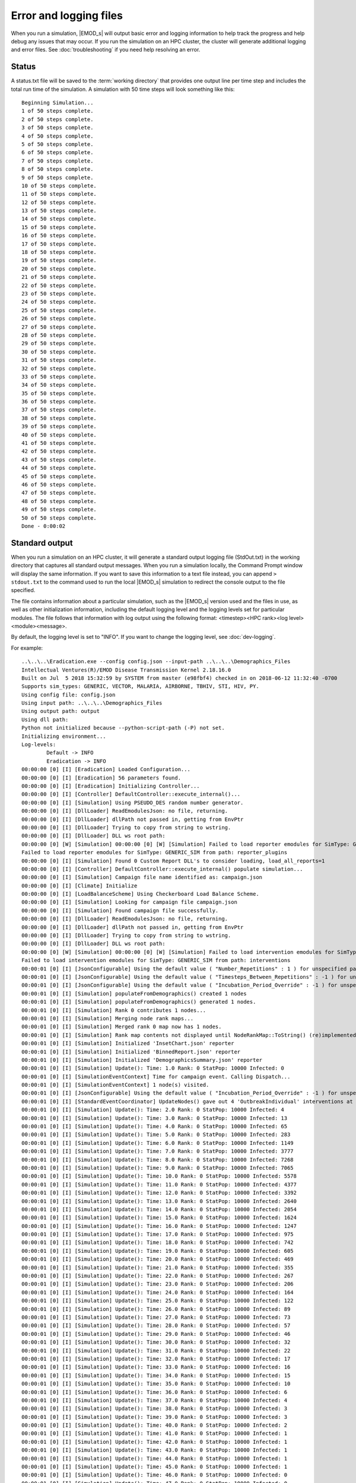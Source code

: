 =======================
Error and logging files
=======================

When you run a simulation, |EMOD_s| will output basic error and logging information to help track
the progress and help debug any issues that may occur. If you run the simulation on an HPC
cluster, the cluster will generate additional logging and error files. See :doc:`troubleshooting`
if you need help resolving an error.

Status
======

A status.txt file will be saved to the :term:`working directory` that provides one
output line per time step and includes the total run time of the simulation. A simulation
with 50 time steps will look something like this::

    Beginning Simulation...
    1 of 50 steps complete.
    2 of 50 steps complete.
    3 of 50 steps complete.
    4 of 50 steps complete.
    5 of 50 steps complete.
    6 of 50 steps complete.
    7 of 50 steps complete.
    8 of 50 steps complete.
    9 of 50 steps complete.
    10 of 50 steps complete.
    11 of 50 steps complete.
    12 of 50 steps complete.
    13 of 50 steps complete.
    14 of 50 steps complete.
    15 of 50 steps complete.
    16 of 50 steps complete.
    17 of 50 steps complete.
    18 of 50 steps complete.
    19 of 50 steps complete.
    20 of 50 steps complete.
    21 of 50 steps complete.
    22 of 50 steps complete.
    23 of 50 steps complete.
    24 of 50 steps complete.
    25 of 50 steps complete.
    26 of 50 steps complete.
    27 of 50 steps complete.
    28 of 50 steps complete.
    29 of 50 steps complete.
    30 of 50 steps complete.
    31 of 50 steps complete.
    32 of 50 steps complete.
    33 of 50 steps complete.
    34 of 50 steps complete.
    35 of 50 steps complete.
    36 of 50 steps complete.
    37 of 50 steps complete.
    38 of 50 steps complete.
    39 of 50 steps complete.
    40 of 50 steps complete.
    41 of 50 steps complete.
    42 of 50 steps complete.
    43 of 50 steps complete.
    44 of 50 steps complete.
    45 of 50 steps complete.
    46 of 50 steps complete.
    47 of 50 steps complete.
    48 of 50 steps complete.
    49 of 50 steps complete.
    50 of 50 steps complete.
    Done - 0:00:02

Standard output
===============

When you run a simulation on an HPC cluster, it will generate a standard output logging file
(StdOut.txt) in the working directory that captures all standard output messages. When you run a
simulation locally, the Command Prompt window will display the same information. If you want to save
this information to a text file instead, you can append ``> stdout.txt`` to the command used to
run the local |EMOD_s| simulation to redirect the console output to the file specified.

The file contains information about a particular simulation, such as the |EMOD_s| version used and
the files in use, as well as other initialization information, including the default logging level
and the logging levels set for particular modules. The file follows that information
with log output using the following format: <timestep><HPC rank><log level><module><message>.

By default, the logging level is set to "INFO". If you want to change the logging level,
see :doc:`dev-logging`.

For example::


    ..\..\..\Eradication.exe --config config.json --input-path ..\..\..\Demographics_Files
    Intellectual Ventures(R)/EMOD Disease Transmission Kernel 2.18.16.0
    Built on Jul  5 2018 15:32:59 by SYSTEM from master (e98fbf4) checked in on 2018-06-12 11:32:40 -0700
    Supports sim_types: GENERIC, VECTOR, MALARIA, AIRBORNE, TBHIV, STI, HIV, PY.
    Using config file: config.json
    Using input path: ..\..\..\Demographics_Files
    Using output path: output
    Using dll path:
    Python not initialized because --python-script-path (-P) not set.
    Initializing environment...
    Log-levels:
            Default -> INFO
            Eradication -> INFO
    00:00:00 [0] [I] [Eradication] Loaded Configuration...
    00:00:00 [0] [I] [Eradication] 56 parameters found.
    00:00:00 [0] [I] [Eradication] Initializing Controller...
    00:00:00 [0] [I] [Controller] DefaultController::execute_internal()...
    00:00:00 [0] [I] [Simulation] Using PSEUDO_DES random number generator.
    00:00:00 [0] [I] [DllLoader] ReadEmodulesJson: no file, returning.
    00:00:00 [0] [I] [DllLoader] dllPath not passed in, getting from EnvPtr
    00:00:00 [0] [I] [DllLoader] Trying to copy from string to wstring.
    00:00:00 [0] [I] [DllLoader] DLL ws root path:
    00:00:00 [0] [W] [Simulation] 00:00:00 [0] [W] [Simulation] Failed to load reporter emodules for SimType: GENERIC_SIM from path: reporter_plugins
    Failed to load reporter emodules for SimType: GENERIC_SIM from path: reporter_plugins
    00:00:00 [0] [I] [Simulation] Found 0 Custom Report DLL's to consider loading, load_all_reports=1
    00:00:00 [0] [I] [Controller] DefaultController::execute_internal() populate simulation...
    00:00:00 [0] [I] [Simulation] Campaign file name identified as: campaign.json
    00:00:00 [0] [I] [Climate] Initialize
    00:00:00 [0] [I] [LoadBalanceScheme] Using Checkerboard Load Balance Scheme.
    00:00:00 [0] [I] [Simulation] Looking for campaign file campaign.json
    00:00:00 [0] [I] [Simulation] Found campaign file successfully.
    00:00:00 [0] [I] [DllLoader] ReadEmodulesJson: no file, returning.
    00:00:00 [0] [I] [DllLoader] dllPath not passed in, getting from EnvPtr
    00:00:00 [0] [I] [DllLoader] Trying to copy from string to wstring.
    00:00:00 [0] [I] [DllLoader] DLL ws root path:
    00:00:00 [0] [W] [Simulation] 00:00:00 [0] [W] [Simulation] Failed to load intervention emodules for SimType: GENERIC_SIM from path: interventions
    Failed to load intervention emodules for SimType: GENERIC_SIM from path: interventions
    00:00:01 [0] [I] [JsonConfigurable] Using the default value ( "Number_Repetitions" : 1 ) for unspecified parameter.
    00:00:01 [0] [I] [JsonConfigurable] Using the default value ( "Timesteps_Between_Repetitions" : -1 ) for unspecified parameter.
    00:00:01 [0] [I] [JsonConfigurable] Using the default value ( "Incubation_Period_Override" : -1 ) for unspecified parameter.
    00:00:01 [0] [I] [Simulation] populateFromDemographics() created 1 nodes
    00:00:01 [0] [I] [Simulation] populateFromDemographics() generated 1 nodes.
    00:00:01 [0] [I] [Simulation] Rank 0 contributes 1 nodes...
    00:00:01 [0] [I] [Simulation] Merging node rank maps...
    00:00:01 [0] [I] [Simulation] Merged rank 0 map now has 1 nodes.
    00:00:01 [0] [I] [Simulation] Rank map contents not displayed until NodeRankMap::ToString() (re)implemented.
    00:00:01 [0] [I] [Simulation] Initialized 'InsetChart.json' reporter
    00:00:01 [0] [I] [Simulation] Initialized 'BinnedReport.json' reporter
    00:00:01 [0] [I] [Simulation] Initialized 'DemographicsSummary.json' reporter
    00:00:01 [0] [I] [Simulation] Update(): Time: 1.0 Rank: 0 StatPop: 10000 Infected: 0
    00:00:01 [0] [I] [SimulationEventContext] Time for campaign event. Calling Dispatch...
    00:00:01 [0] [I] [SimulationEventContext] 1 node(s) visited.
    00:00:01 [0] [I] [JsonConfigurable] Using the default value ( "Incubation_Period_Override" : -1 ) for unspecified parameter.
    00:00:01 [0] [I] [StandardEventCoordinator] UpdateNodes() gave out 4 'OutbreakIndividual' interventions at node 1
    00:00:01 [0] [I] [Simulation] Update(): Time: 2.0 Rank: 0 StatPop: 10000 Infected: 4
    00:00:01 [0] [I] [Simulation] Update(): Time: 3.0 Rank: 0 StatPop: 10000 Infected: 13
    00:00:01 [0] [I] [Simulation] Update(): Time: 4.0 Rank: 0 StatPop: 10000 Infected: 65
    00:00:01 [0] [I] [Simulation] Update(): Time: 5.0 Rank: 0 StatPop: 10000 Infected: 283
    00:00:01 [0] [I] [Simulation] Update(): Time: 6.0 Rank: 0 StatPop: 10000 Infected: 1149
    00:00:01 [0] [I] [Simulation] Update(): Time: 7.0 Rank: 0 StatPop: 10000 Infected: 3777
    00:00:01 [0] [I] [Simulation] Update(): Time: 8.0 Rank: 0 StatPop: 10000 Infected: 7268
    00:00:01 [0] [I] [Simulation] Update(): Time: 9.0 Rank: 0 StatPop: 10000 Infected: 7065
    00:00:01 [0] [I] [Simulation] Update(): Time: 10.0 Rank: 0 StatPop: 10000 Infected: 5578
    00:00:01 [0] [I] [Simulation] Update(): Time: 11.0 Rank: 0 StatPop: 10000 Infected: 4377
    00:00:01 [0] [I] [Simulation] Update(): Time: 12.0 Rank: 0 StatPop: 10000 Infected: 3392
    00:00:01 [0] [I] [Simulation] Update(): Time: 13.0 Rank: 0 StatPop: 10000 Infected: 2640
    00:00:01 [0] [I] [Simulation] Update(): Time: 14.0 Rank: 0 StatPop: 10000 Infected: 2054
    00:00:01 [0] [I] [Simulation] Update(): Time: 15.0 Rank: 0 StatPop: 10000 Infected: 1624
    00:00:01 [0] [I] [Simulation] Update(): Time: 16.0 Rank: 0 StatPop: 10000 Infected: 1247
    00:00:01 [0] [I] [Simulation] Update(): Time: 17.0 Rank: 0 StatPop: 10000 Infected: 975
    00:00:01 [0] [I] [Simulation] Update(): Time: 18.0 Rank: 0 StatPop: 10000 Infected: 742
    00:00:01 [0] [I] [Simulation] Update(): Time: 19.0 Rank: 0 StatPop: 10000 Infected: 605
    00:00:01 [0] [I] [Simulation] Update(): Time: 20.0 Rank: 0 StatPop: 10000 Infected: 469
    00:00:01 [0] [I] [Simulation] Update(): Time: 21.0 Rank: 0 StatPop: 10000 Infected: 355
    00:00:01 [0] [I] [Simulation] Update(): Time: 22.0 Rank: 0 StatPop: 10000 Infected: 267
    00:00:01 [0] [I] [Simulation] Update(): Time: 23.0 Rank: 0 StatPop: 10000 Infected: 206
    00:00:01 [0] [I] [Simulation] Update(): Time: 24.0 Rank: 0 StatPop: 10000 Infected: 164
    00:00:01 [0] [I] [Simulation] Update(): Time: 25.0 Rank: 0 StatPop: 10000 Infected: 122
    00:00:01 [0] [I] [Simulation] Update(): Time: 26.0 Rank: 0 StatPop: 10000 Infected: 89
    00:00:01 [0] [I] [Simulation] Update(): Time: 27.0 Rank: 0 StatPop: 10000 Infected: 73
    00:00:01 [0] [I] [Simulation] Update(): Time: 28.0 Rank: 0 StatPop: 10000 Infected: 57
    00:00:01 [0] [I] [Simulation] Update(): Time: 29.0 Rank: 0 StatPop: 10000 Infected: 46
    00:00:01 [0] [I] [Simulation] Update(): Time: 30.0 Rank: 0 StatPop: 10000 Infected: 32
    00:00:01 [0] [I] [Simulation] Update(): Time: 31.0 Rank: 0 StatPop: 10000 Infected: 22
    00:00:01 [0] [I] [Simulation] Update(): Time: 32.0 Rank: 0 StatPop: 10000 Infected: 17
    00:00:01 [0] [I] [Simulation] Update(): Time: 33.0 Rank: 0 StatPop: 10000 Infected: 16
    00:00:01 [0] [I] [Simulation] Update(): Time: 34.0 Rank: 0 StatPop: 10000 Infected: 15
    00:00:01 [0] [I] [Simulation] Update(): Time: 35.0 Rank: 0 StatPop: 10000 Infected: 10
    00:00:01 [0] [I] [Simulation] Update(): Time: 36.0 Rank: 0 StatPop: 10000 Infected: 6
    00:00:01 [0] [I] [Simulation] Update(): Time: 37.0 Rank: 0 StatPop: 10000 Infected: 4
    00:00:01 [0] [I] [Simulation] Update(): Time: 38.0 Rank: 0 StatPop: 10000 Infected: 3
    00:00:01 [0] [I] [Simulation] Update(): Time: 39.0 Rank: 0 StatPop: 10000 Infected: 3
    00:00:01 [0] [I] [Simulation] Update(): Time: 40.0 Rank: 0 StatPop: 10000 Infected: 2
    00:00:01 [0] [I] [Simulation] Update(): Time: 41.0 Rank: 0 StatPop: 10000 Infected: 1
    00:00:01 [0] [I] [Simulation] Update(): Time: 42.0 Rank: 0 StatPop: 10000 Infected: 1
    00:00:01 [0] [I] [Simulation] Update(): Time: 43.0 Rank: 0 StatPop: 10000 Infected: 1
    00:00:01 [0] [I] [Simulation] Update(): Time: 44.0 Rank: 0 StatPop: 10000 Infected: 1
    00:00:01 [0] [I] [Simulation] Update(): Time: 45.0 Rank: 0 StatPop: 10000 Infected: 1
    00:00:01 [0] [I] [Simulation] Update(): Time: 46.0 Rank: 0 StatPop: 10000 Infected: 0
    00:00:01 [0] [I] [Simulation] Update(): Time: 47.0 Rank: 0 StatPop: 10000 Infected: 0
    00:00:01 [0] [I] [Simulation] Update(): Time: 48.0 Rank: 0 StatPop: 10000 Infected: 0
    00:00:01 [0] [I] [Simulation] Update(): Time: 49.0 Rank: 0 StatPop: 10000 Infected: 0
    00:00:01 [0] [I] [Simulation] Update(): Time: 50.0 Rank: 0 StatPop: 10000 Infected: 0
    00:00:01 [0] [I] [Simulation] Update(): Time: 51.0 Rank: 0 StatPop: 10000 Infected: 0
    00:00:01 [0] [I] [Simulation] Update(): Time: 52.0 Rank: 0 StatPop: 10000 Infected: 0
    00:00:01 [0] [I] [Simulation] Update(): Time: 53.0 Rank: 0 StatPop: 10000 Infected: 0
    00:00:02 [0] [I] [Simulation] Update(): Time: 54.0 Rank: 0 StatPop: 10000 Infected: 0
    00:00:02 [0] [I] [Simulation] Update(): Time: 55.0 Rank: 0 StatPop: 10000 Infected: 0
    00:00:02 [0] [I] [Simulation] Update(): Time: 56.0 Rank: 0 StatPop: 10000 Infected: 0
    00:00:02 [0] [I] [Simulation] Update(): Time: 57.0 Rank: 0 StatPop: 10000 Infected: 0
    00:00:02 [0] [I] [Simulation] Update(): Time: 58.0 Rank: 0 StatPop: 10000 Infected: 0
    00:00:02 [0] [I] [Simulation] Update(): Time: 59.0 Rank: 0 StatPop: 10000 Infected: 0
    00:00:02 [0] [I] [Simulation] Update(): Time: 60.0 Rank: 0 StatPop: 10000 Infected: 0
    00:00:02 [0] [I] [Simulation] Update(): Time: 61.0 Rank: 0 StatPop: 10000 Infected: 0
    00:00:02 [0] [I] [Simulation] Update(): Time: 62.0 Rank: 0 StatPop: 10000 Infected: 0
    00:00:02 [0] [I] [Simulation] Update(): Time: 63.0 Rank: 0 StatPop: 10000 Infected: 0
    00:00:02 [0] [I] [Simulation] Update(): Time: 64.0 Rank: 0 StatPop: 10000 Infected: 0
    00:00:02 [0] [I] [Simulation] Update(): Time: 65.0 Rank: 0 StatPop: 10000 Infected: 0
    00:00:02 [0] [I] [Simulation] Update(): Time: 66.0 Rank: 0 StatPop: 10000 Infected: 0
    00:00:02 [0] [I] [Simulation] Update(): Time: 67.0 Rank: 0 StatPop: 10000 Infected: 0
    00:00:02 [0] [I] [Simulation] Update(): Time: 68.0 Rank: 0 StatPop: 10000 Infected: 0
    00:00:02 [0] [I] [Simulation] Update(): Time: 69.0 Rank: 0 StatPop: 10000 Infected: 0
    00:00:02 [0] [I] [Simulation] Update(): Time: 70.0 Rank: 0 StatPop: 10000 Infected: 0
    00:00:02 [0] [I] [Simulation] Update(): Time: 71.0 Rank: 0 StatPop: 10000 Infected: 0
    00:00:02 [0] [I] [Simulation] Update(): Time: 72.0 Rank: 0 StatPop: 10000 Infected: 0
    00:00:02 [0] [I] [Simulation] Update(): Time: 73.0 Rank: 0 StatPop: 10000 Infected: 0
    00:00:02 [0] [I] [Simulation] Update(): Time: 74.0 Rank: 0 StatPop: 10000 Infected: 0
    00:00:02 [0] [I] [Simulation] Update(): Time: 75.0 Rank: 0 StatPop: 10000 Infected: 0
    00:00:02 [0] [I] [Simulation] Update(): Time: 76.0 Rank: 0 StatPop: 10000 Infected: 0
    00:00:02 [0] [I] [Simulation] Update(): Time: 77.0 Rank: 0 StatPop: 10000 Infected: 0
    00:00:02 [0] [I] [Simulation] Update(): Time: 78.0 Rank: 0 StatPop: 10000 Infected: 0
    00:00:02 [0] [I] [Simulation] Update(): Time: 79.0 Rank: 0 StatPop: 10000 Infected: 0
    00:00:02 [0] [I] [Simulation] Update(): Time: 80.0 Rank: 0 StatPop: 10000 Infected: 0
    00:00:02 [0] [I] [Simulation] Update(): Time: 81.0 Rank: 0 StatPop: 10000 Infected: 0
    00:00:02 [0] [I] [Simulation] Update(): Time: 82.0 Rank: 0 StatPop: 10000 Infected: 0
    00:00:02 [0] [I] [Simulation] Update(): Time: 83.0 Rank: 0 StatPop: 10000 Infected: 0
    00:00:02 [0] [I] [Simulation] Update(): Time: 84.0 Rank: 0 StatPop: 10000 Infected: 0
    00:00:02 [0] [I] [Simulation] Update(): Time: 85.0 Rank: 0 StatPop: 10000 Infected: 0
    00:00:02 [0] [I] [Simulation] Update(): Time: 86.0 Rank: 0 StatPop: 10000 Infected: 0
    00:00:02 [0] [I] [Simulation] Update(): Time: 87.0 Rank: 0 StatPop: 10000 Infected: 0
    00:00:02 [0] [I] [Simulation] Update(): Time: 88.0 Rank: 0 StatPop: 10000 Infected: 0
    00:00:02 [0] [I] [Simulation] Update(): Time: 89.0 Rank: 0 StatPop: 10000 Infected: 0
    00:00:02 [0] [I] [Simulation] Update(): Time: 90.0 Rank: 0 StatPop: 10000 Infected: 0
    00:00:02 [0] [I] [Simulation] Finalizing 'InsetChart.json' reporter.
    00:00:02 [0] [I] [Simulation] Finalized  'InsetChart.json' reporter.
    00:00:02 [0] [I] [Simulation] Finalizing 'BinnedReport.json' reporter.
    00:00:02 [0] [I] [Simulation] Finalized  'BinnedReport.json' reporter.
    00:00:02 [0] [I] [Simulation] Finalizing 'DemographicsSummary.json' reporter.
    00:00:02 [0] [I] [Simulation] Finalized  'DemographicsSummary.json' reporter.
    00:00:02 [0] [I] [Controller] Exiting DefaultController::execute_internal
    00:00:02 [0] [I] [Eradication] Controller executed successfully.


Standard error
==============

When you run a simulation on an HPC cluster, it will also generate a standard error logging file
(StdErr.txt) in the working directory that captures all standard error messages.
